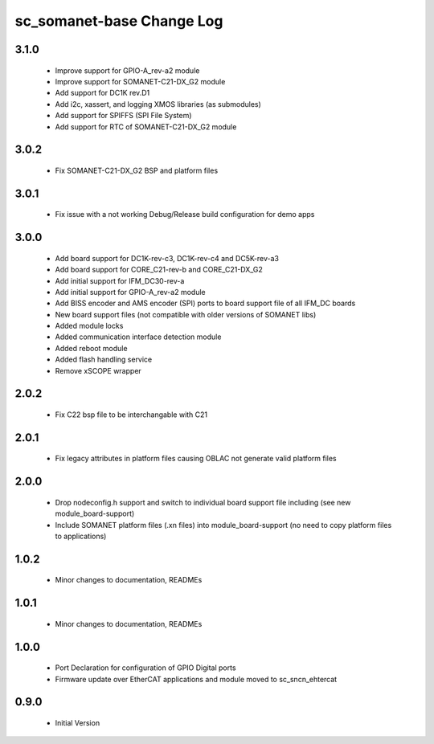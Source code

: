 sc_somanet-base Change Log
==========================
3.1.0
-----
  * Improve support for GPIO-A_rev-a2 module
  * Improve support for SOMANET-C21-DX_G2 module
  * Add support for DC1K rev.D1
  * Add i2c, xassert, and logging XMOS libraries (as submodules)
  * Add support for SPIFFS (SPI File System)
  * Add support for RTC of SOMANET-C21-DX_G2 module


3.0.2
-----
  * Fix SOMANET-C21-DX_G2 BSP and platform files

3.0.1
-----
  * Fix issue with a not working Debug/Release build configuration for demo apps

3.0.0
-----

  * Add board support for DC1K-rev-c3, DC1K-rev-c4 and DC5K-rev-a3
  * Add board support for CORE_C21-rev-b and CORE_C21-DX_G2
  * Add initial support for IFM_DC30-rev-a
  * Add initial support for GPIO-A_rev-a2 module
  * Add BISS encoder and AMS encoder (SPI) ports to board support file of all IFM_DC boards
  * New board support files (not compatible with older versions of SOMANET libs)
  * Added module locks
  * Added communication interface detection module
  * Added reboot module
  * Added flash handling service
  * Remove xSCOPE wrapper

2.0.2
-----

  * Fix C22 bsp file to be interchangable with C21

2.0.1
-----

  * Fix legacy attributes in platform files causing OBLAC not generate valid platform files

2.0.0
-----

  * Drop nodeconfig.h support and switch to individual board support file including (see new module_board-support)
  * Include SOMANET platform files (.xn files) into module_board-support (no need to copy platform files to applications)

1.0.2
-----

  * Minor changes to documentation, READMEs


1.0.1
-----

  * Minor changes to documentation, READMEs

1.0.0
-----

  * Port Declaration for configuration of GPIO Digital ports
  * Firmware update over EtherCAT applications and module moved to sc_sncn_ehtercat 

0.9.0
-----

  * Initial Version


